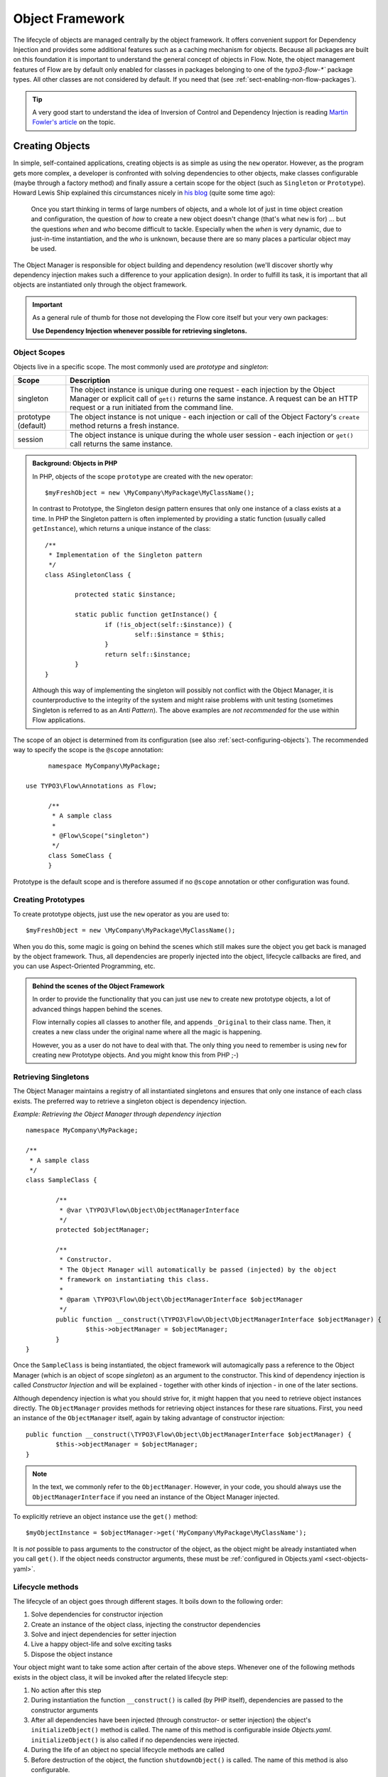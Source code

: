 .. _ch-object-management:

================
Object Framework
================

.. sectionauthor:: Robert Lemke <robert@neos.io>

The lifecycle of objects are managed centrally by the object framework. It offers
convenient support for Dependency Injection and provides some additional features such as
a caching mechanism for objects. Because all packages are built on this foundation it is
important to understand the general concept of objects in Flow.
Note, the object management features of Flow are by default only enabled for classes in
packages belonging to one of the `typo3-flow-*`` package types. All other classes are not
considered by default. If you need that (see :ref:`sect-enabling-non-flow-packages`).

.. tip::

	A very good start to understand the idea of Inversion of Control and Dependency
	Injection is reading `Martin Fowler's article`_ on the topic.

Creating Objects
================

In simple, self-contained applications, creating objects is as simple as using the ``new``
operator. However, as the program gets more complex, a developer is confronted with
solving dependencies to other objects, make classes configurable (maybe through a factory
method) and finally assure a certain scope for the object (such as ``Singleton`` or
``Prototype``). Howard Lewis Ship explained this circumstances nicely in `his blog`_
(quite some time ago):

	Once you start thinking in terms of large numbers of objects, and a whole lot of just
	in time object creation and configuration, the question of *how* to create a new object
	doesn't change (that's what ``new`` is for) ... but the questions *when* and *who*
	become 	difficult to tackle. Especially when the *when* is very dynamic, due to
	just-in-time instantiation, and the *who* is unknown, because there are so many places
	a particular object may be used.

The Object Manager is responsible for object building and dependency resolution (we'll
discover shortly why dependency injection makes such a difference to your application
design). In order to fulfill its task, it is important that all objects are instantiated
only through the object framework.

.. important::

	As a general rule of thumb for those not developing the Flow core itself but your very
	own packages:

	**Use Dependency Injection whenever possible for retrieving singletons.**

Object Scopes
-------------

Objects live in a specific scope. The most commonly used are *prototype* and *singleton*:

+---------------------+------------------------------------------------------------------+
| Scope               | Description                                                      |
+=====================+==================================================================+
| singleton           | The object instance is unique during one request - each          |
|                     | injection by the Object Manager or explicit call of              |
|                     | ``get()`` returns the same instance. A request can be an         |
|                     | HTTP request or a run initiated from the command line.           |
+---------------------+------------------------------------------------------------------+
| prototype (default) | The object instance is not unique - each injection or call of    |
|                     | the Object Factory's ``create`` method returns a fresh instance. |
+---------------------+------------------------------------------------------------------+
| session             | The object instance is unique during the whole user session -    |
|                     | each injection or ``get()`` call returns the same instance.      |
+---------------------+------------------------------------------------------------------+


.. admonition:: Background: Objects in PHP

	In PHP, objects of the scope ``prototype`` are created with the ``new`` operator::

		$myFreshObject = new \MyCompany\MyPackage\MyClassName();

	In contrast to Prototype, the Singleton design pattern ensures that only one instance of a
	class exists at a time. In PHP the Singleton pattern is often implemented by providing a
	static function (usually called ``getInstance``), which returns a unique instance of the
	class::

		/**
		 * Implementation of the Singleton pattern
		 */
		class ASingletonClass {

			protected static $instance;

			static public function getInstance() {
				if (!is_object(self::$instance)) {
					self::$instance = $this;
				}
				return self::$instance;
			}
		}

	Although this way of implementing the singleton will possibly not conflict with the Object
	Manager, it is counterproductive to the integrity of the system and might raise problems
	with unit testing (sometimes Singleton is referred to as an *Anti Pattern*).
	The above examples are *not recommended* for the use within Flow applications.

The scope of an object is determined from its configuration (see also :ref:`sect-configuring-objects`).
The recommended way to specify the scope is the ``@scope`` annotation::

	namespace MyCompany\MyPackage;
	
  use TYPO3\Flow\Annotations as Flow;
  
	/**
	 * A sample class
	 *
	 * @Flow\Scope("singleton")
	 */
	class SomeClass {
	}

Prototype is the default scope and is therefore assumed if no ``@scope`` annotation or
other configuration was found.

Creating Prototypes
-------------------

To create prototype objects, just use the ``new`` operator as you are used to::

	$myFreshObject = new \MyCompany\MyPackage\MyClassName();

When you do this, some magic is going on behind the scenes which still makes sure the object
you get back is managed by the object framework. Thus, all dependencies are properly injected
into the object, lifecycle callbacks are fired, and you can use Aspect-Oriented Programming, etc.

.. admonition:: Behind the scenes of the Object Framework

	In order to provide the functionality that you can just use ``new`` to create new
	prototype objects, a lot of advanced things happen behind the scenes.

	Flow internally copies all classes to another file, and appends ``_Original`` to their
	class name. Then, it creates a new class under the original name where all the magic is
	happening.

	However, you as a user do not have to deal with that. The only thing you need to remember
	is using ``new`` for creating new Prototype objects. And you might know this from PHP ;-)



Retrieving Singletons
---------------------

The Object Manager maintains a registry of all instantiated singletons and ensures that
only one instance of each class exists. The preferred way to retrieve a singleton object
is dependency injection.

*Example: Retrieving the Object Manager through dependency injection* ::

	namespace MyCompany\MyPackage;

	/**
	 * A sample class
	 */
	class SampleClass {

		/**
		 * @var \TYPO3\Flow\Object\ObjectManagerInterface
		 */
		protected $objectManager;

		/**
		 * Constructor.
		 * The Object Manager will automatically be passed (injected) by the object
		 * framework on instantiating this class.
		 *
		 * @param \TYPO3\Flow\Object\ObjectManagerInterface $objectManager
		 */
		public function __construct(\TYPO3\Flow\Object\ObjectManagerInterface $objectManager) {
			$this->objectManager = $objectManager;
		}
	}


Once the ``SampleClass`` is being instantiated, the object framework will automagically
pass a reference to the Object Manager (which is an object of scope *singleton*) as an
argument to the constructor. This kind of dependency injection is called
*Constructor Injection* and will be explained - together with other kinds of injection -
in one of the later sections.

Although dependency injection is what you should strive for, it might happen that you need
to retrieve object instances directly. The ``ObjectManager`` provides methods for
retrieving object instances for these rare situations. First, you need an instance of the
``ObjectManager`` itself, again by taking advantage of constructor injection::

	public function __construct(\TYPO3\Flow\Object\ObjectManagerInterface $objectManager) {
		$this->objectManager = $objectManager;
	}

.. note:: In the text, we commonly refer to the ``ObjectManager``. However, in your code, you should
   always use the ``ObjectManagerInterface`` if you need an instance of the Object Manager injected.

To explicitly retrieve an object instance use the ``get()`` method::

	$myObjectInstance = $objectManager->get('MyCompany\MyPackage\MyClassName');

It is *not* possible to pass arguments to the constructor of the object, as the object might
be already instantiated when you call ``get()``. If the object needs constructor arguments,
these must be :ref:`configured in Objects.yaml <sect-objects-yaml>`.

Lifecycle methods
-----------------

The lifecycle of an object goes through different stages. It boils down to the following
order:

#. Solve dependencies for constructor injection
#. Create an instance of the object class, injecting the constructor dependencies
#. Solve and inject dependencies for setter injection
#. Live a happy object-life and solve exciting tasks
#. Dispose the object instance

Your object might want to take some action after certain of the above steps. Whenever one
of the following methods exists in the object class, it will be invoked after the related
lifecycle step:

#. No action after this step
#. During instantiation the function ``__construct()`` is called (by PHP itself),
   dependencies are passed to the constructor arguments
#. After all dependencies have been injected (through constructor- or setter injection)
   the object's ``initializeObject()`` method is called. The name of this method is configurable
   inside *Objects.yaml*. ``initializeObject()`` is also called if no dependencies were injected.
#. During the life of an object no special lifecycle methods are called
#. Before destruction of the object, the function ``shutdownObject()`` is called. The name of
   this method is also configurable.
#. On disposal, the function ``__destruct()`` is called (by PHP itself)

We strongly recommend that you use the ``shutdownObject`` method instead of PHP's
``__destruct`` method for shutting down your object. If you used ``__destruct`` it might
happen that important parts of the framework are already unavailable. Here's a simple
example with all kinds of lifecycle methods:

*Example: Sample class with lifecycle methods* ::

	class Foo {

		protected $bar;
		protected $identifier = 'Untitled';

		public function __construct() {
			echo ('Constructing object ...');
		}

		public function injectBar(\MyCompany\MyPackage\BarInterface $bar) {
			$this->bar = $bar;
		}

		public function setIdentifier($identifier) {
			$this->identifier = $identifier;
		}

		public function initializeObject() {
			echo ('Initializing object ...');
		}

		public function shutdownObject() {
			echo ('Shutting down object ...')
		}

		public function __destruct() {
			echo ('Destructing object ...');
		}
	}

Output::

	Constructing object ...
	Initializing object ...
	Shutting down object ...
	Destructing object ...

Object Registration and API
===========================

Object Framework API
--------------------

The object framework provides a lean API for registering, configuring and retrieving
instances of objects. Some of the methods provided are exclusively used within Flow
package or in test cases and should possibly not be used elsewhere. By offering
Dependency Injection, the object framework helps you to avoid creating rigid
interdependencies between objects and allows for writing code which is hardly or even not
at all aware of the framework it is working in. Calls to the Object Manager should
therefore be the exception.

For a list of available methods please refer to the API documentation of the interface
``TYPO3\Flow\Object\ObjectManagerInterface``.

Object Names vs. Class Names
----------------------------

We first need to introduce some namings: A *class name* is the name of a PHP class, while an
*object name* is an identifier which is used inside the object framework to identify a certain
object.

By default, the *object name* is identical to the PHP class which contains the
object's code. A class called ``MyCompany\MyPackage\MyImplementation`` will be
automatically available as an object with the exact same name. Every part of the system
which asks for an object with a certain name will therefore - by default - get an instance
of the class of that name.

It is possible to replace the original implementation of an
object by another one. In that case the class name of the new implementation will
naturally differ from the object name which stays the same at all times. In these cases it
is important to be aware of the fine difference between an *object name* and a *class name*.

All PHP interfaces for which only one implementation class exist are also automatically
registered as *object names*, with the implementation class being returned when asked
for an instance of the interface.

Thus, you can also ask for interface implementations::

	$objectTypeInstance = $objectManager->get('MyCompany\MyPackage\MyInterface');

.. note::

  If zero or more than one class implements the interface, the Object Manager will
  throw an exception.

The advantage of programming against interfaces is the increased
flexibility: By referring to interfaces rather than classes it is possible to write code
depending on other classes without the need to be specific about the implementation. Which
implementation will actually be used can be set at a later point in time by simple means
of configuration.

Object Dependencies
===================

The intention to base an application on a combination of packages and objects is to force
a clean separation of domains which are realized by dedicated objects. The less each
object knows about the internals of another object, the easier it is to modify or replace
one of them, which in turn makes the whole system flexible. In a perfect world, each of
the objects could be reused in a variety of contexts, for example independently from
certain packages and maybe even outside the Flow framework.

Dependency Injection
--------------------

An important prerequisite for reusable code is already met by encouraging encapsulation
through object orientation. However, the objects are still aware of their environment as
they need to actively collaborate with other objects and the framework itself: An
authentication object will need a logger for logging intrusion attempts and the code of a
shop system hopefully consists of more than just one class. Whenever an object refers to
another directly, it adds more complexity and removes flexibility by opening new
interdependencies. It is very difficult or even impossible to reuse such hardwired classes
and testing them becomes a nightmare.

By introducing *Dependency Injection*, these interdependencies are minimized by inverting
the control over resolving the dependencies: Instead of asking for the instance of an
object actively, the depending object just gets one *injected* by the Object Manager.
This methodology is also referred to as the "`Hollywood Principle`_": *Don't call us,
we'll call you.* It helps in the development of code with loose coupling and high
cohesion --- or in short: It makes you a better programmer.

In the context of the previous example it means that the authentication object announces
that it needs a logger which implements a certain PHP interface (for example the
``TYPO3\Flow\Log\LoggerInterface``).
The object itself has no control over what kind of logger (file-logger,
sms-logger, ...) it finally gets and it doesn't have to care about it anyway as long as it
matches the expected API. As soon as the authentication object is instantiated, the object
manager will resolve these dependencies, prepare an instance of a logger and
inject it to the authentication object.

.. admonition:: Reading Tip

	`An article`_ by Jonathan Amsterdam discusses the difference between creating an object
	and requesting one (i.e. using ``new`` versus using dependency injection). It
	demonstrates why ``new`` should be considered as a low-level tool and outlines issues
	with polymorphism. He doesn't mention dependency injection though ...

Dependencies on other objects can be declared in the object's configuration (see :ref:`sect-configuring-objects`) or they can be solved automatically (so called autowiring).
Generally there are two modes of dependency injection supported by Flow:
*Constructor Injection* and *Setter Injection*.

.. note::
	Please note that Flow removes all injected properties before serializing an object.
	Then after unserializing injections happen again. That means that injected properties are
	fresh instances and do not keep any state from before the serialization. That hold true
	also for Prototypes. If you want to keep a Prototype instance with its state throughout
	a serialize/unserialize cycle you should not inject the Prototype but rather create it in
	constructor of the object.

Constructor Injection
---------------------

With constructor injection, the dependencies are passed as constructor arguments to the
depending object while it is instantiated. Here is an example of an object ``Foo`` which
depends on an object ``Bar``:

*Example: A simple example for Constructor Injection* ::

	namespace MyCompany\MyPackage;

	class Foo {

		protected $bar;

		public function __construct(\MyCompany\MyPackage\BarInterface $bar) {
			$this->bar = $bar;
		}

		public function doSomething() {
			$this->bar->doSomethingElse();
		}
	}

So far there's nothing special about this class, the type hint just makes sure that an instance of
a class implementing the ``\MyCompany\MyPackage\BarInterface`` is passed to the constructor.
However, this is already a quite flexible approach because the type of ``$bar`` can be
determined from outside by just passing one or the another implementation to the
constructor.

Now the Flow Object Manager does some magic: By a mechanism called *Autowiring* all
dependencies which were declared in a constructor will be injected automagically if the
constructor argument provides a type definition (i.e.
``\MyCompany\MyPackage\BarInterface`` in the above example). Autowiring is activated by
default (but can be switched off), therefore all you have to do is to write your
constructor method.

The object framework can also be configured manually to inject a certain object or object
type. You'll have to do that either if you want to switch off autowiring or want to
specify a configuration which differs from would be done automatically.

*Example: Objects.yaml file for Constructor Injection*

.. code-block:: yaml

	MyCompany\MyPackage\Foo:
	  arguments:
	    1:
	      object: 'MyCompany\MyPackage\Bar'

The three lines above define that an object instance of ``\MyCompany\MyPackage\Bar`` must
be passed to the first argument of the constructor when an instance of the object
``MyCompany\MyPackage\Foo`` is created.

Setter Injection
----------------

With setter injection, the dependencies are passed by calling *setter methods* of the
depending object right after it has been instantiated. Here is an example of the ``Foo``
class which depends on a ``Bar`` object - this time with setter injection:

*Example: A simple example for Setter Injection* ::

	namespace MyCompany\MyPackage;

	class Foo {

		protected $bar;

		public function setBar(\MyCompany\MyPackage\BarInterface $bar) {
			$this->bar = $bar;
		}

		public function doSomething() {
			$this->bar->doSomethingElse();
		}
	}

Analog to the constructor injection example, a ``BarInterface`` compatible object is
injected into the ``Foo`` object. In this case, however, the injection only takes
place after the class has been instantiated and a possible constructor method has been
called. The necessary configuration for the above example looks like this:

*Example: Objects.yaml file for Setter Injection*

.. code-block:: yaml

	MyCompany\MyPackage\Foo:
	  properties:
	    bar:
	      object: 'MyCompany\MyPackage\BarInterface'

Unlike constructor injection, setter injection like in the above example does not offer
the autowiring feature. All dependencies have to be declared explicitly in the object
configuration.

To save you from writing large configuration files, Flow supports a second
type of setter methods: By convention all methods whose name start with ``inject`` are
considered as setters for setter injection. For those methods no further configuration is
necessary, dependencies will be autowired (if autowiring is not disabled):

*Example: The preferred way of Setter Injection, using an inject method* ::

	namespace MyCompany\MyPackage;

	class Foo {

		protected $bar;

		public function injectBar(\MyCompany\MyPackage\BarInterface $bar) {
			$this->bar = $bar;
		}

		public function doSomething() {
			$this->bar->doSomethingElse();
		}
	}

Note the new method name ``injectBar`` - for the above example no further configuration is
required. Using ``inject*`` methods is the preferred way for setter
injection in Flow.

.. note::

	If both, a ``set*`` and an ``inject*`` method exist for the same property, the
	``inject*`` method has precedence.

Constructor- or Setter Injection?
---------------------------------

The natural question which arises at this point is *Should I use constructor- or setter
injection?* There is no answer across-the-board --- it mainly depends on the situation
and your preferences. The authors of the Java-based `Spring Framework`_ for example
prefer Setter Injection for its flexibility. The more puristic developers of
`PicoContainer`_ strongly plead for using Constructor Injection for its cleaner
approach. Reasons speaking in favor of constructor injections are:

* Constructor Injection makes a stronger dependency contract
* It enforces a determinate state of the depending object:
  using setter Injection, the injected object is only available after the constructor
  has been called

However, there might be situations in which constructor injection is not possible or
even cumbersome:

* If an object has many dependencies and maybe even many optional dependencies, setter
  injection is a better solution.
* Subclasses are not always in control over the arguments passed to the constructor or
  might even be incapable of overriding the original constructor.
  Then setter injection is your only chance to get dependencies injected.
* Setter injection can be helpful to avoid circular dependencies between objects.
* Setters provide more flexibility to unit tests than a fixed set of constructor
  arguments

Property Injection
------------------

Setter injection is the academic, clean way to set dependencies from outside. However,
writing these setters can become quite tiresome if all they do is setting the property.
For these cases Flow provides support for *Property Injection*:

*Example: Example for Property Injection* ::

	namespace MyCompany\MyPackage;
  
  use TYPO3\Flow\Annotations as Flow;

	class Foo {

		/**
		 * An instance of a BarInterface compatible object.
		 *
		 * @var \MyCompany\MyPackage\BarInterface
		 * @Flow\Inject
		 */
		protected $bar;

		public function doSomething() {
			$this->bar->doSomethingElse();
		}
	}

You could say that property injection is the same like setter injection --- just without the
setter. The ``Inject`` annotation tells the object framework that the property is
supposed to be injected and the ``@var`` annotation specifies the type. Note that property
injection even works (and should only be used) with protected properties. The *Objects.yaml*
configuration for property injection is identical to the setter injection configuration.

.. note::

	If a setter method exists for the same property, it has precedence.

Setting properties directly, without a setter method, surely is convenient - but is it
clean enough? In general it is a bad idea to allow direct access to mutable properties
because you never know if at some point you need to take some action while a property is
set. And if thousands of users (or only five) use your API, it's hard to change your
design decision in favor of a setter method.

However, we don't consider injection methods as part of the public API. As you've seen,
Flow takes care of all the object dependencies and the only other code working with
injection methods directly are unit tests. Therefore we consider it safe to say that you
can still switch back from property injection to setter injection without problems if it
turns out that you really need it.

Lazy Dependency Injection
-------------------------

Using Property Injection is, in its current implementation, the most performant way
to inject a dependency. As an important additional benefit you also get Lazy
Dependency Injection: instead of loading the class of the dependency, instantiating
and intializing it, a ``proxy`` is injected instead. This object waits until it
will be accessed the first time. Once you start using the dependency, the proxy
will build or retrieve the real dependency, call the requested method and return
the result. On all following method calls, the real object will be used.

By default all dependencies injected through Property Injection are lazy. Usually
this process is fully transparent to the user, unless you start passing around
dependencies to other objects:

*Example: Passing a dependency around* ::

	namespace MyCompany\MyPackage;
  
  use TYPO3\Flow\Annotations as Flow;
  
	class Foo {

		/**
		 * A dependency, injected lazily:
		 *
		 * @var \MyCompany\MyPackage\BarInterface
		 * @Flow\Inject
		 */
		protected $bar;

		...

		public function doSomething() {
			$this->baz->doSomethingElse($this->bar);
		}

	}

	class Baz {

		public function doSomethingElse(Bar $bar) {
			...
		}

	}

The above example will break: at the time you pass ``$this->bar`` to the
``doSomethingElse()`` method, it is not yet a ``Bar`` object but a
``DependencyProxy`` object. Because ``doSomethingElse()`` has a type hint requiring
a ``Bar`` object, PHP will issue a fatal error.

There are two ways to solve this:

* activating the dependency manually
* turning off lazy dependency injection for this property

*Example: Manually activating a dependency* ::

	namespace MyCompany\MyPackage;

  use TYPO3\Flow\Annotations as Flow;

	class Foo {

		/**
		 * A dependency, injected lazily:
		 *
		 * @var \MyCompany\MyPackage\BarInterface
		 * @Flow\Inject
		 */
		protected $bar;

		...

		public function doSomething() {
			if ($this->bar instanceof \TYPO3\Flow\Object\DependencyInjection\DependencyProxy) {
				$this->bar->_activateDependency();
			}
			$this->baz->doSomethingElse($this->bar);
		}

	}

In the example above, ``$this->bar`` is activated before it is passed to the next
method. It's important to check if the object still is a proxy because otherwise
calling ``_activateDependency()`` will fail.

*Example: Turning off lazy dependency injection* ::

	namespace MyCompany\MyPackage;

  use TYPO3\Flow\Annotations as Flow;

	class Foo {

		/**
		 * A dependency, injected eagerly
		 *
		 * @var \MyCompany\MyPackage\BarInterface
		 * @Flow\Inject(lazy = FALSE)
		 */
		protected $bar;

		...

		public function doSomething() {
			$this->baz->doSomethingElse($this->bar);
		}

	}

In the second solution, lazy dependency injection is turned off. This way you can
be sure that ``$this->bar`` always contains the object you expected, but you don't
benefit from the speed optimizations.

Settings Injection
------------------

No, this headline is not misspelled. Flow offers some convenient feature which allows for
automagically injecting the settings of the current package without the need to configure
the injection. If a class contains a method called ``injectSettings`` and autowiring is
not disabled for that object, the Object Builder will retrieve the settings of the package
the object belongs to and pass it to the ``injectSettings`` method.

*Example: the magic injectSettings method* ::

	namespace MyCompany\MyPackage;

	class Foo {

		protected $settings = array();

		public function injectSettings(array $settings) {
			$this->settings = $settings;
		}

		public function doSomething() {
			var_dump($this->settings);
		}
	}

The ``doSomething`` method will output the settings of the ``MyPackage`` package.

In case you only need a specific setting, there's an even more convenient way to inject a single
setting value into a class property:

.. code-block:: php

	namespace Acme\Demo;

  use TYPO3\Flow\Annotations as Flow;

	class SomeClass {

		/**
		 * @var string
		 * @Flow\InjectConfiguration("administrator.name")
		 */
		protected $name;

		/**
		 * @var string
		 * @Flow\InjectConfiguration(path="email", package="SomeOther.Package")
		 */
		protected $emailAddress;

	}

The ``InjectConfiguration`` annotation also supports for injecting all settings of a package. And it can also be used
to inject any other registered configuration type:

.. code-block:: php

	namespace Acme\Demo;

	class SomeClass {

		/**
		 * @var array
		 * @Flow\InjectConfiguration(package="SomeOther.Package")
		 */
		protected $allSettingsOfSomeOtherPackage;

		/**
		 * @var array
		 * @Flow\InjectConfiguration(type="Views")
		 */
		protected $viewsConfiguration;

	}

Required Dependencies
---------------------

All dependencies defined in a constructor are, by its nature, required. If a dependency
can't be solved by autowiring or by configuration, Flow's object builder will throw an
exception.

Also *autowired setter-injected dependencies* are, by default, required. If the object
builder can't autowire an object for an injection method, it will throw an exception.

Dependency Resolution
---------------------

The dependencies between objects are only resolved during the instantiation process.
Whenever a new instance of an object class needs to be created, the object configuration
is checked for possible dependencies. If there is any, the required objects are built and
only if all dependencies could be resolved, the object class is finally instantiated and
the dependency injection takes place.

During the resolution of dependencies it might happen that circular dependencies occur. If
an object ``A`` requires an object ``B`` to be injected to its constructor and then again object ``B``
requires an object ``A`` likewise passed as a constructor argument, none of the two classes can
be instantiated due to the mutual dependency. Although it is technically possible (albeit
quite complex) to solve this type of reference, Flow's policy is not to allow circular
constructor dependencies at all. As a workaround you can use setter injection instead
for either one or both of the objects causing the trouble.

.. _sect-configuring-objects:

Configuring objects
===================

The behavior of objects significantly depends on their configuration. During the
initialization process all classes found in the various *Classes/* directories are
registered as objects and an initial configuration is prepared. In a second step, other
configuration sources are queried for additional configuration options. Definitions found
at these sources are added to the base configuration in the following order:

* If they exist, the *<PackageName>/Configuration/Objects.yaml* will be included.
* Additional configuration defined in the global *Configuration/Objects.yaml* directory is applied.
* Additional configuration defined in the global *Configuration/<ApplicationScope>/Objects.yaml* directory is applied.

Currently there are three important situations in which you want to configure objects:

* Override one object implementation with another
* Set the active implementation for an object type
* Explicitly define and configure dependencies to other objects

.. _sect-objects-yaml:

Configuring Objects Through Objects.yaml
----------------------------------------

If a file named *Objects.yaml* exists in the *Configuration* directory
of a package, it will be included during the configuration process. The YAML file should
stick to Flow's general rules for YAML-based configuration.

*Example: Sample Objects.yaml file*

.. code-block:: yaml

	#                                                                        #
	# Object Configuration for the MyPackage package                         #
	#                                                                        #

	# @package MyPackage

	MyCompany\MyPackage\Foo:
	  arguments:
	    1:
	      object: 'MyCompany\MyPackage\Baz'
	    2:
	      value: "some string"
	    3:
	      value: false
	  properties:
	    bar:
	      object: 'MyCompany\MyPackage\BarInterface'
	    enableCache:
	      setting: MyPackage.Cache.enable

Configuring Objects Through Annotations
---------------------------------------

A very convenient way to configure certain aspects of objects are annotations. You write
down the configuration directly where it takes effect: in the class file. However, this
way of configuring objects is not really flexible, as it is hard coded. That's why only
those options can be set through annotations which are part of the class design and won't
change afterwards. Currently ``scope``, ``inject`` and ``autowiring`` are the only
supported annotations.

It's up to you defining the scope in the class directly or doing it in a *Objects.yaml*
configuration file – both have the same effect. We recommend using annotations in this
case, as the scope usually is a design decision which is very unlikely to be changed.

*Example: Sample scope annotation* ::

	/**
	 * This is my great class.
	 *
	 * @Flow\Scope("singleton")
	 */
	class SomeClass {

	}

*Example: Sample autowiring annotation for a class* ::

	/**
	 * This turns off autowiring for the whole class:
	 *
	 * @Flow\Autowiring(false)
	 */
	class SomeClass {

	}

*Example: Sample autowiring annotation for a method* ::

	/**
	 * This turns off autowiring for a single method:
	 *
	 * @param \TYPO3\Foo\Bar $bar
	 * @Flow\Autowiring(false)
	 */
	public function injectMySpecialDependency(\TYPO3\Foo\Bar $bar) {

	}

Overriding Object Implementations
---------------------------------

One advantage of componentry is the ability to replace objects by others
without any bad impact on those parts depending on them.


A prerequisite for replaceable objects is that their classes implement a common
`interface`_ which defines the public API of the original object. Other objects
which implement the same interface can then act as a true replacement for the
original object without the need to change code anywhere in the system. If this
requirement is met, the only necessary step to replace the original
implementation with a substitute is to alter the object configuration and set
the class name to the new implementation.

To illustrate this circumstance, consider the following classes.

*Example: The Greeter object type* ::

	namespace MyCompany\MyPackage;

	interface GreeterInterface {
		public function sayHelloTo($name);
	}

	class Greeter implements GreeterInterface {
		public function sayHelloTo($name) {
			echo 'Hello ' . $name;
		}
	}

During initialization the above ``Greeter`` class will automatically be
registered as the default implementation of
``MyCompany\MyPackage\GreeterInterface`` and is available to other objects. In
the class code of another object you might find the following lines.

*Example: Using the Greeter object type* ::

	// Use setter injection for fetching an instance
	// of \MyCompany\MyPackage\GreeterInterface:
	public function injectGreeter(\MyCompany\MyPackage\GreeterInterface $greeter) {
		$this->greeter = $greeter;
	}

	public function someAction() {
		$this->greeter->sayHelloTo('Heike');
	}

If we want to use the much better object
``\TYPO3\OtherPackage\GreeterWithCompliments``, the solution is to let the new
implementation implement the same interface.

*Example: The improved Greeter object type* ::

	namespace TYPO3\OtherPackage;

	class GreeterWithCompliments implements \MyCompany\MyPackage\GreeterInterface {
		public function sayHelloTo($name) {
			echo('Hello ' . $name . '! You look so great!');
		}
	}

Then we have to set which implementation of the ``MyCompany\MyPackage\GreeterInterface``
should be active and are done:

*Example: Objects.yaml file for object type definition*

.. code-block:: yaml

	MyCompany\MyPackage\GreeterInterface:
	  className: 'TYPO3\OtherPackage\GreeterWithCompliments'

The the same code as above will get the improved ``GreeterWithCompliments``
instead of the simple ``Greeter`` now.


Configuring Injection
---------------------

The object framework allows for injection of straight values, objects (i.e. dependencies)
or settings either by passing them as constructor arguments during instantiation of the
object class or by calling a setter method which sets the wished property accordingly. The
necessary configuration for injecting objects is usually generated automatically by the
*autowiring* capabilities of the Object Builder. Injection of straight values or settings,
however, requires some explicit configuration.

Injection Values
~~~~~~~~~~~~~~~~

Regardless of what injection type is used (constructor or setter injection), there are
three kinds of value which can be injected:

* *value*: static value of a simple type. Can be string, integer, boolean or array and is
  passed on as is.
* *object*: object name which represents a dependency.
  Dependencies of the injected object are resolved and an instance of the object is
  passed along.
* *setting*: setting defined in one of the *Settings.yaml* files. A path separated by dots
  specifies which setting to inject.

Constructor Injection
~~~~~~~~~~~~~~~~~~~~~

Arguments for constructor injection are defined through the *arguments* option. Each
argument is identified by its position, counting starts with 1.

*Example: Sample class for Constructor Injection* ::

	namespace MyCompany\MyPackage;

	class Foo {

		protected $bar;
		protected $identifier;
		protected $enableCache;

		public function __construct(\MyCompany\MyPackage\BarInterface $bar, $identifier,
			    $enableCache) {
			$this->bar = $bar;
			$this->identifier = $identifier;
			$this->enableCache = $enableCache;
		}

		public function doSomething() {
			$this->bar->doSomethingElse();
		}
	}

*Example: Sample configuration for Constructor Injection*

.. code-block:: yaml

	MyCompany\MyPackage\Foo:
	  arguments:
	    1:
	      object: 'MyCompany\MyPackage\Bar'
	    2:
	      value: "some string"
	    3:
	      setting: "MyPackage.Cache.enable"

.. note::

	It is usually not necessary to configure injection of objects explicitly. It is much
	more convenient to just declare the type of the constructor arguments (like
	``MyCompany\MyPackage\BarInterface`` in the above example) and let the autowiring
	feature configure and resolve the dependencies for you.

Setter Injection
~~~~~~~~~~~~~~~~

The following class and the related *Objects.yaml* file demonstrate the syntax for the
definition of setter injection:

*Example: Sample class for Setter Injection* ::

	namespace MyCompany\MyPackage;

	class Foo {

		protected $bar;
		protected $identifier = 'Untitled';
		protected $enableCache = FALSE;

		public function injectBar(\MyCompany\MyPackage\BarInterface $bar) {
			$this->bar = $bar;
		}

		public function setIdentifier($identifier) {
			$this->identifier = $identifier;
		}

		public function setEnableCache($enableCache) {
			$this->enableCache = $enableCache;
		}

		public function doSomething() {
			$this->bar->doSomethingElse();
		}
	}

*Example: Sample configuration for Setter Injection*

.. code-block:: yaml

	MyCompany\MyPackage\Foo:
	  properties:
	    bar:
	      object: 'MyCompany\MyPackage\Bar'
	    identifier:
	      value: 'some string'
	    enableCache:
	      setting: 'MyPackage.Cache.enable'

As you can see, it is important that a setter method with the same name as the property,
preceded by ``inject`` or ``set`` exists. It doesn't matter though, if you choose ``inject`` or
``set``, except that ``inject`` has the advantage of being autowireable. As a rule of thumb we
recommend using ``inject`` for required dependencies and values and ``set`` for optional
properties.

.. TODO: is the last sentence still true? (Optional properties...)

Injection of Objects Specified in Settings
~~~~~~~~~~~~~~~~~~~~~~~~~~~~~~~~~~~~~~~~~~

In some cases it might be convenient to specify the name of the object to be injected in
the *settings* rather than in the objects configuration. This can be achieved by
specifying the settings path instead of the object name:

*Example: Injecting an object specified in the settings*

.. code-block:: yaml

	MyCompany\MyPackage\Foo:
	  properties:
	    bar:
	      object: 'MyCompany.MyPackage.fooStuff.barImplementation'

*Example: Settings.yaml of MyPackage*

.. code-block:: yaml

	MyCompany:
	  MyPackage:
	    fooStuff:
	      barImplementation: 'MyCompany\MyPackage\Bars\ASpecialBar'

Nested Object Configuration
~~~~~~~~~~~~~~~~~~~~~~~~~~~

While autowiring and automatic dependency injection offers a great deal of convenience, it
is sometimes necessary to have a fine grained control over which objects are injected with
which third objects injected.

Consider a Flow cache object, a ``VariableCache`` for example: the cache itself depends
on a cache backend which on its part requires a few settings passed to its constructor -
this readily prepared cache should now be injected into another object. Sounds complex?
With the objects configuration it is however possible to configure even that nested object
structure:

*Example: Nesting object configuration*

.. code-block:: yaml

	MyCompany\MyPackage\Controller\StandardController:
	  properties:
	    cache:
	      object:
	        name: 'TYPO3\Flow\Cache\VariableCache'
	        arguments:
	          1:
	            value: MyCache
	          2:
	            object:
	              name: 'TYPO3\Flow\Cache\Backend\File'
	              properties:
	                cacheDirectory:
	                  value: /tmp/

Disabling Autowiring
~~~~~~~~~~~~~~~~~~~~

Injecting dependencies is a common task. Because Flow can detect the type of dependencies
a constructor needs, it automatically configures the object to ensure that the necessary
objects are injected. This automation is called *autowiring* and is enabled by default for
every object. As long as autowiring is in effect, the Object Builder will try to autowire
all constructor arguments and all methods named after the pattern ``inject*``.

If, for some reason, autowiring is not wanted, it can be disabled by setting an option in
the object configuration:

*Example: Turning off autowiring support in Objects.yaml*

.. code-block:: yaml

	MyCompany\MyPackage\MyObject:
	  autowiring: off

Autowiring can also be switched off through the ``@autowiring off`` annotation - either
in the documentation block of a whole class or of a single method. For the latter the
annotation only has an effect when used in comment blocks of a constructor or of a method
whose name starts with ``inject``.

Custom Factories
----------------

Complex objects might require a custom factory which takes care of all important settings
and dependencies. As we have seen previously, a logger consists of a frontend, a backend
and configuration options for that backend. Instead of creating and configuring these
objects on your own, you can use the ``TYPO3\Flow\Log\LoggerFactory`` which provides a
convenient ``create`` method taking care of all the rest::

	$myCache = $loggerFactory->create('Flow_System', 'TYPO3\Flow\Log\Logger',
	    'TYPO3\Flow\Log\Backend\FileBackend', array( … ));

It is possible to specify for each object if it should be created by a custom factory
rather than the Object Builder. Consider the following configuration:

*Example: Sample configuration for a Custom Factory*

.. code-block:: yaml

	TYPO3\Flow\Log\SystemLoggerInterface:
	  scope: singleton
	  factoryObjectName: TYPO3\Flow\Log\LoggerFactory
	  factoryMethodName: create

From now on the LoggerFactory's ``create`` method will be called each time an object of
type ``SystemLoggerInterface`` needs to be instantiated. If arguments were passed to the
``ObjectManagerInterface::get()`` method or defined in the configuration, they will be
passed through to the custom factory method:

*Example: YAML configuration for a Custom Factory with default arguments*

.. code-block:: yaml

	TYPO3\Flow\Log\SystemLoggerInterface:
	  scope: singleton
	  factoryObjectName: TYPO3\Flow\Log\LoggerFactory
	  arguments:
	    1:
	      value: 'Flow_System'
	    2:
	      value: 'TYPO3\Flow\Log\Logger'
	    3:
	      value: 'TYPO3\Flow\Log\Backend\FileBackend'
	    4:
	      setting: TYPO3.Flow.log.systemLogger.backendOptions

*Example: PHP code using the custom factory* ::

	$myCache = $objectManager->get('TYPO3\Flow\Log\SystemLoggerInterface');

``$objectManager`` is a reference to the ``TYPO3\Flow\Object\ObjectManager``.
The required arguments are automatically built from the values defined in the
object configuration.

Name of Lifecycle Methods
-------------------------

The default name of a lifecycle methods is ``initializeObject`` and ``shutdownObject``.
If these methods exist, the initialization method will be called after the object has been
instantiated or recreated and all dependencies are injected and the shutdown method is
called before the Object Manager quits its service.

As the initialization method is being called after creating an object *and* after
recreating/reconstituting an object, there are cases where different code should be
executed. That is why the initialization method gets a parameter, which is one of the
``\TYPO3\Flow\Object\ObjectManagerInterface::INITIALIZATIONCAUSE_*`` constants:

``\TYPO3\Flow\Object\ObjectManagerInterface::INITIALIZATIONCAUSE_CREATED``
  If the object is newly created (i.e. the constructor has been called)
``\TYPO3\Flow\Object\ObjectManagerInterface::INITIALIZATIONCAUSE_RECREATED``
  If the object has been recreated/reconstituted (i.e. the constructor has not been
  called)

The name of both methods is configurable per object for situations you don't have control
over the name of your initialization method (maybe, because you are integrating legacy
code):

*Example: Objects.yaml configuration of the initialization and shutdown method*

.. code-block:: yaml

	MyCompany\MyPackage\MyObject:
	  lifecycleInitializationMethod: myInitializeMethodName
	  lifecycleShutdownMethod: myShutdownMethodName

Static Method Result Compilation
================================

Some part of a Flow application may rely on data which is static during runtime,
but which cannot or should not be hardcoded.

One example is the validation rules generated by the MVC framework for arguments of
a controller action: the base information (PHP methods for the actions, type hints
and arguments of these methods) is static. However, the validation rules should be
determined automatically by the framework instead of being configured or hardcoded
elsewhere. On the other hand, generating validation rules during runtime unnecessarily
slows down the application. The solution is static method result compilation.

A method which generates data based on information already known at compile time
can usually be made static. Consider the following example::

	/**
	 * Returns a map of action method names and their parameters.
	 *
	 * @return array Array of method parameters by action name
	 */
	public function getActionMethodParameters() {
		$methodParameters = $this->reflectionService->getMethodParameters(get_class($this), $this->actionMethodName);
		foreach ($methodParameters as $parameterName => $parameterInfo) {
		  ...
		}
		return $methodParameters;
	}

In the example above, ``getActionMethodParameters()`` returns data needed during
runtime which could easily be pre-compiled.

By annotating the method with ``@Flow\CompileStatic`` and transforming it into a
static method which does not depend on runtime services like persistence, security
and so on, the performance in production context can be improved::

	/**
	 * Returns a map of action method names and their parameters.
	 *
	 * @param \TYPO3\Flow\Object\ObjectManagerInterface $objectManager
	 * @return array Array of method parameters by action name
	 * @Flow\CompileStatic
	 */
	static protected function getActionMethodParameters($objectManager) {
		$reflectionService = $objectManager->get('TYPO3\Flow\Reflection\ReflectionService');
		$className = get_called_class();
		$methodParameters = $reflectionService->getMethodParameters($className, get_class_methods($className));
		foreach ($methodParameters as $parameterName => $parameterInfo) {
		  ...
		}
		return $methodParameters;
	}

The results of methods annotated with ``CompileStatic`` will only be compile in
``Production`` context. When Flow is started in a different context, the method
will be executed during each run.

.. _sect-enabling-non-flow-packages:

Enabling Other Package Classes For Object Management
====================================================

As stated in the beginning of this part, all classes in packages not in one of the ``typo3-flow-*``
types is not recognized for object management by default. If you still want that you can include
those classes via configuration in settings. The configuration consists of a map of package keys to
arrays of expressions which match classes to be included. In the following example we include all
classes of the ``Acme.Objects`` package::

  TYPO3:
    Flow:
      object:
        includeClasses:
          'Acme.Objects' : ['.*']

.. note::
	If you use the ``includeClasses`` setting on a flow package (which is already enabled for object
	management) then only the classes that match at least one of the filter expressions are going to
	be object managed. This can also be used to remove classes inside flow packages from object
	management by specifying a non-matching expression or an empty array.

.. note::
	The static method must except exactly one argument which is the Flow
	Object Manager. You cannot use a type hint at this point (for the ``$objectManager``
	argument) because the argument passed could actually be a ``DependencyProxy`` and
	not the real ObjectManager. Please refer to the section about Lazy Dependency
	Injection for more information about ``DependencyProxy``.

.. _Martin Fowler's article: http://martinfowler.com/articles/injection.html
.. _his blog:                http://tapestryjava.blogspot.com/2004/08/dependency-injection-mirror-of-garbage.html
.. _Hollywood Principle:     http://en.wikipedia.org/wiki/Hollywood_Principle
.. _An article:              http://www.ddj.com/dept/java/184405016
.. _Spring Framework:        http://www.springframework.org
.. _PicoContainer:           http://www.picocontainer.org
.. _interface:               http://www.php.net/manual/en/language.oop5.interfaces.php
